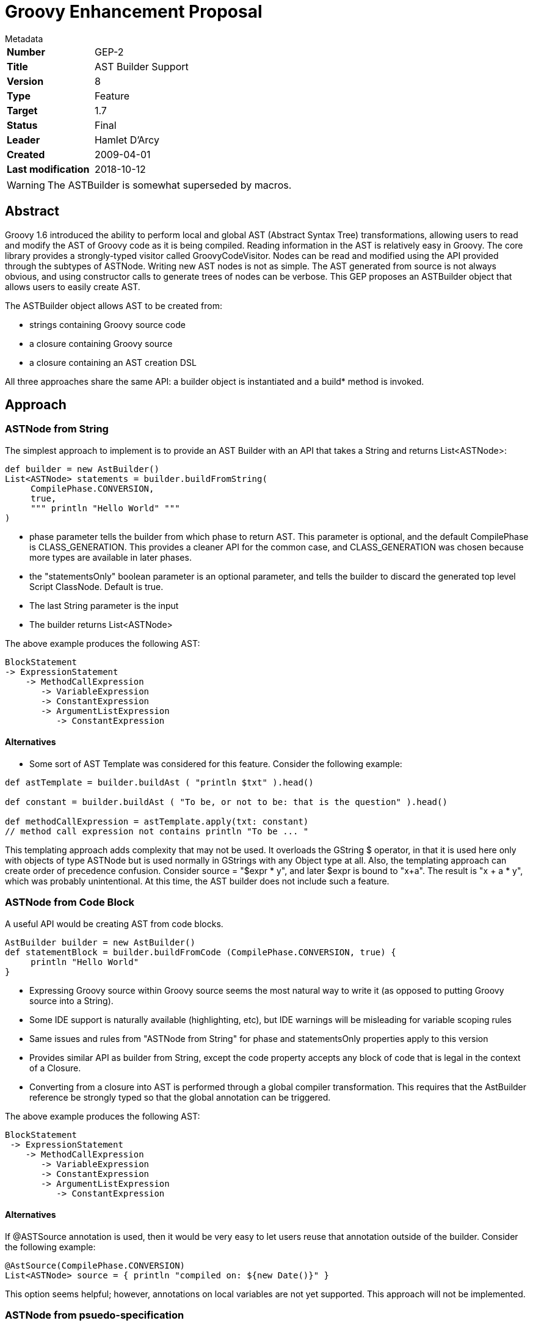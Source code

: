 = Groovy Enhancement Proposal

.Metadata
****
[horizontal,options="compact"]
*Number*:: GEP-2
*Title*:: AST Builder Support
*Version*:: 8
*Type*:: Feature
*Target*:: 1.7
*Status*:: Final
*Leader*:: Hamlet D'Arcy
*Created*:: 2009-04-01
*Last modification*&#160;:: 2018-10-12
****

WARNING: The ASTBuilder is somewhat superseded by macros.

== Abstract

Groovy 1.6 introduced the ability to perform local and global AST (Abstract Syntax Tree) transformations,
allowing users to read and modify the AST of Groovy code as it is being compiled.
Reading information in the AST is relatively easy in Groovy.
The core library provides a strongly-typed visitor called GroovyCodeVisitor.
Nodes can be read and modified using the API provided through the subtypes of ASTNode.
Writing new AST nodes is not as simple. The AST generated from source is not always obvious,
and using constructor calls to generate trees of nodes can be verbose.
This GEP proposes an ASTBuilder object that allows users to easily create AST.

The ASTBuilder object allows AST to be created from:

* strings containing Groovy source code
* a closure containing Groovy source
* a closure containing an AST creation DSL

All three approaches share the same API: a builder object is instantiated and a build* method is invoked.

== Approach

=== ASTNode from String

The simplest approach to implement is to provide an AST Builder with an API that takes a String and returns List<ASTNode>:

```
def builder = new AstBuilder()
List<ASTNode> statements = builder.buildFromString(
     CompilePhase.CONVERSION,
     true,
     """ println "Hello World" """
)
```

* phase parameter tells the builder from which phase to return AST. This parameter is optional, and the default
CompilePhase is CLASS_GENERATION. This provides a cleaner API for the common case, and CLASS_GENERATION was chosen
because more types are available in later phases.
* the "statementsOnly" boolean parameter is an optional parameter, and tells the builder to discard the generated
top level Script ClassNode. Default is true.
* The last String parameter is the input
* The builder returns List<ASTNode>

The above example produces the following AST:

```
BlockStatement
-> ExpressionStatement
    -> MethodCallExpression
       -> VariableExpression
       -> ConstantExpression
       -> ArgumentListExpression
          -> ConstantExpression
```
==== Alternatives

* Some sort of AST Template was considered for this feature. Consider the following example:

```
def astTemplate = builder.buildAst ( "println $txt" ).head()

def constant = builder.buildAst ( "To be, or not to be: that is the question" ).head()

def methodCallExpression = astTemplate.apply(txt: constant)
// method call expression not contains println "To be ... "
```

This templating approach adds complexity that may not be used. It overloads the GString $ operator,
in that it is used here only with objects of type ASTNode but is used normally in GStrings with any Object type at all.
Also, the templating approach can create order of precedence confusion.
Consider source = "$expr * y", and later $expr is bound to "x+a". The result is "x + a * y", which was probably unintentional.
At this time, the AST builder does not include such a feature.

=== ASTNode from Code Block

A useful API would be creating AST from code blocks.

```
AstBuilder builder = new AstBuilder()
def statementBlock = builder.buildFromCode (CompilePhase.CONVERSION, true) {
     println "Hello World"
}
```

* Expressing Groovy source within Groovy source seems the most natural way to write it (as opposed to putting Groovy source into a String).
* Some IDE support is naturally available (highlighting, etc), but IDE warnings will be misleading for variable scoping rules
* Same issues and rules from "ASTNode from String" for phase and statementsOnly properties apply to this version
* Provides similar API as builder from String, except the code property accepts any block of code that is legal in the context of a Closure.
* Converting from a closure into AST is performed through a global compiler transformation.
This requires that the AstBuilder reference be strongly typed so that the global annotation can be triggered.

The above example produces the following AST:

```
BlockStatement
 -> ExpressionStatement
    -> MethodCallExpression
       -> VariableExpression
       -> ConstantExpression
       -> ArgumentListExpression
          -> ConstantExpression
```

==== Alternatives

If @ASTSource annotation is used, then it would be very easy to let users reuse that annotation outside of the builder.
Consider the following example:


```
@AstSource(CompilePhase.CONVERSION)
List<ASTNode> source = { println "compiled on: ${new Date()}" }
```

This option seems helpful; however, annotations on local variables are not yet supported. This approach will not be implemented.

=== ASTNode from psuedo-specification

Building AST conditionally, such as inserting an if-statement or looping, is not easily accomplished in the String or code based builders.
Consider this example:

```
def builder = new AstBuilder()
List<ASTNode> statements = builder.buildFromSpec {
    methodCall {
        variable "this"
        constant "println"
        argumentList {
            if (locale == "US") constant "Hello"
            if (locale == "FR") constant "Bonjour"
            else constant "Ni hao"
        }
    }
}
```

This library class is useful for several reasons:

* Using conditionals or looping within an AST Builder will probably be a common occurrence
* It is difficult to create a Field or Method references in any of the other approaches
* Simply using the @Newify annotation does not sufficiently improve the syntax
* This construct alleviates the need to distinguish between Statement and Expressions, since those words are dropped from the method names
* There is no need for a phase or statementsOnly property in this approach
* Many expressions take a type ClassNode, which wraps a Class. The syntax for ClassNode is to just pass
a Class instance and the builder wraps it in a ClassNode automatically.

==== Issues

* Constructor parameter lists can be lengthy on ASTNode subtypes, and this approach removes the possibility for an IDE to help.
This is the price to pay for a builder, and the planned builder metadata feature in 1.7 may alleviate this.
* The class creating AST from the pseudo-specification should be implemented so that it does not create a
mirror-image class hierarchy of the current AST types. This would force all changes to the AST types to be performed
in two places: once in the ASTNode subclass and once in this builder. If this is not possible, then at least the AST
hierarchy doesn't change frequently.
* Several ASTNode types have constructor signatures all of the same type: (Expression, Expression, Expression) most commonly.
This means the parameters in the DSL are order dependent, and specifying arguments in the wrong order doesn't create
an exception but causes drastically different results at runtime. This is fully documented on the mailing list.
* The syntax for specifying Parameter objects is documented on the mailing list.
* A few of the ASTNode types having naming conflicts with language keywords. For instance the ClassExpression type
cannot be abbreviated to 'class' and IfStatement cannot be reduced to 'if'. This is fully documented on the mailing list.
* Parameters have default values and can be varargs. A suitable syntax needs to be proposed.
* Sometimes the order of the constructor parameters needed to be switched within the DSL. For instance,
consider SwitchStatement(Expression expression, List<CaseStatement> caseStatements, Expression defaultStatement).
The current syntax of the DSL imposes a sort of VarArgs rigidity on the arguments: lists are just implied by repeated elements.
So having the middle parameter of SwitchStatement be a list is problematic because the natural way to convert the
constructor is to have it become (Expression expression, CaseStatement... caseStatements, Expression default), which isn't possible.
This is fully documented on the mailing list.

==== Alternatives

Template Haskell and Boo provide a special syntax for AST building statements.
Quasi-quote (or Oxford quotes) can be used to trigger an AST building operation:

```
ConstantExpression exp = [| "Hello World" |]
```

Those languages also supply a splice operator $(...) to turn AST back into code. This is not part of the AstBuilder work.

== References and useful links

https://groovy.markmail.org/thread/4pw7uzl5ulkb5zbe[groovy-dev: Groovy AST Builder discussion]

https://groovy.markmail.org/thread/bbusithri2xmhmiw[groovy-dev: Several issues with GEP-2 AST Builder "from specification"]

https://web.archive.org/web/20090224081007/http://www.haskell.org:80/th[Template Haskell]

http://blogs.codehaus.org:80/people/bamboo/archives/001593_boo_meta_methods.html[Boo meta methods]

https://github.com/cython/cython/wiki/enhancements-metaprogramming[Cython Metaprogramming Proposal] by Martin C Martin - Contains nice write up of some use cases

=== JIRA issues:

This feature is dependent on allowing annotations on local variables: http://jira.codehaus.org/browse/GROOVY-3481[GROOVY-3481]

== Update history

7 (2009-06-17):: Version as extracted from Codehaus wiki
8 (2018-10-11):: Added comment about macros
